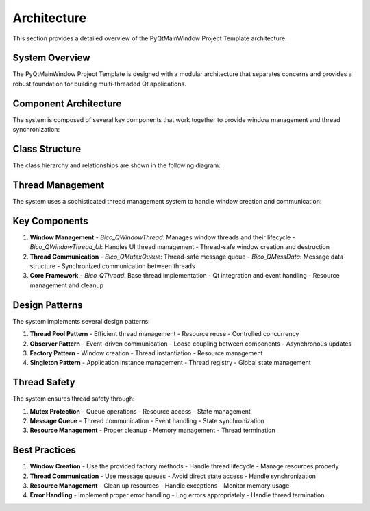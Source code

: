 Architecture
===========

This section provides a detailed overview of the PyQtMainWindow Project Template architecture.

System Overview
-------------

The PyQtMainWindow Project Template is designed with a modular architecture that separates concerns and provides a robust foundation for building multi-threaded Qt applications.

.. uml:: diagrams/architecture.puml
   :caption: High-level system architecture showing the main components and their relationships
   :align: center

Component Architecture
--------------------

The system is composed of several key components that work together to provide window management and thread synchronization:

.. uml:: diagrams/component.puml
   :caption: Component diagram showing the system's modular structure
   :align: center

Class Structure
-------------

The class hierarchy and relationships are shown in the following diagram:

.. uml:: diagrams/class.puml
   :caption: Detailed class diagram showing inheritance and composition relationships
   :align: center

Thread Management
--------------

The system uses a sophisticated thread management system to handle window creation and communication:

.. uml:: diagrams/sequence.puml
   :caption: Sequence diagram showing window creation and thread management flow
   :align: center

Key Components
------------

1. **Window Management**
   - `Bico_QWindowThread`: Manages window threads and their lifecycle
   - `Bico_QWindowThread_UI`: Handles UI thread management
   - Thread-safe window creation and destruction

2. **Thread Communication**
   - `Bico_QMutexQueue`: Thread-safe message queue
   - `Bico_QMessData`: Message data structure
   - Synchronized communication between threads

3. **Core Framework**
   - `Bico_QThread`: Base thread implementation
   - Qt integration and event handling
   - Resource management and cleanup

Design Patterns
-------------

The system implements several design patterns:

1. **Thread Pool Pattern**
   - Efficient thread management
   - Resource reuse
   - Controlled concurrency

2. **Observer Pattern**
   - Event-driven communication
   - Loose coupling between components
   - Asynchronous updates

3. **Factory Pattern**
   - Window creation
   - Thread instantiation
   - Resource management

4. **Singleton Pattern**
   - Application instance management
   - Thread registry
   - Global state management

Thread Safety
-----------

The system ensures thread safety through:

1. **Mutex Protection**
   - Queue operations
   - Resource access
   - State management

2. **Message Queue**
   - Thread communication
   - Event handling
   - State synchronization

3. **Resource Management**
   - Proper cleanup
   - Memory management
   - Thread termination

Best Practices
------------

1. **Window Creation**
   - Use the provided factory methods
   - Handle thread lifecycle
   - Manage resources properly

2. **Thread Communication**
   - Use message queues
   - Avoid direct state access
   - Handle synchronization

3. **Resource Management**
   - Clean up resources
   - Handle exceptions
   - Monitor memory usage

4. **Error Handling**
   - Implement proper error handling
   - Log errors appropriately
   - Handle thread termination 